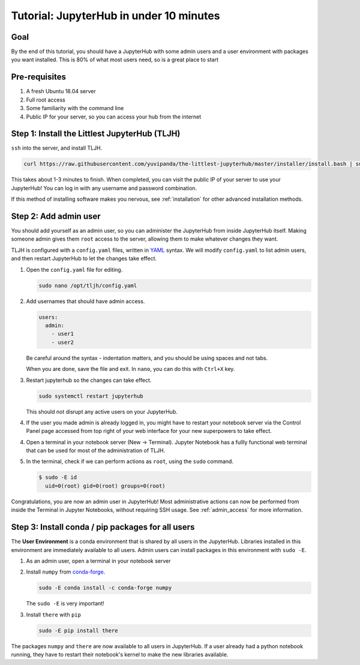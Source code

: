 .. _tutorial_quickstart:

Tutorial: JupyterHub in under 10 minutes
========================================

Goal
----

By the end of this tutorial, you should have a JupyterHub with some admin
users and a user environment with packages you want installed. This is 80% of what
most users need, so is a great place to start

Pre-requisites
--------------

#. A fresh Ubuntu 18.04 server
#. Full root access
#. Some familiarity with the command line
#. Public IP for your server, so you can access your hub from the internet

Step 1: Install the Littlest JupyterHub (TLJH)
----------------------------------------------

``ssh`` into the server, and install TLJH.

.. code-block:: bash

   curl https://raw.githubusercontent.com/yuvipanda/the-littlest-jupyterhub/master/installer/install.bash | sudo bash -

This takes about 1-3 minutes to finish. When completed, you can visit the
public IP of your server to use your JupyterHub! You can log in with any username
and password combination.

If this method of installing software makes you nervous, see :ref:`installation`
for other advanced installation methods.

Step 2: Add admin user
----------------------

You should add yourself as an admin user, so you can administer the JupyterHub
from inside JupyterHub itself. Making someone admin gives them ``root`` access to
the server, allowing them to make whatever changes they want.

TLJH is configured with a ``config.yaml`` files, written in `YAML <https://yaml.org>`_ syntax.
We will modify ``config.yaml`` to list admin users, and then restart JupyterHub to
let the changes take effect.

1. Open the ``config.yaml`` file for editing.

   .. code-block:: bash

      sudo nano /opt/tljh/config.yaml

2. Add usernames that should have admin access.

   .. code-block:: yaml

      users:
        admin:
          - user1
          - user2

   Be careful around the syntax - indentation matters, and you should be using
   spaces and not tabs.

   When you are done, save the file and exit. In ``nano``, you can do this with
   ``Ctrl+X`` key.

3. Restart jupyterhub so the changes can take effect.

   .. code-block:: bash

      sudo systemctl restart jupyterhub

   This should not disrupt any active users on your JupyterHub.

4. If the user you made admin is already logged in, you might have to restart your
   notebook server via the Control Panel page accessed from top right of your web
   interface for your new superpowers to take effect.

   .. image:: ../images/control_panel_button.png
      :alt: Control Panel button on top right of Notebook interface

4. Open a terminal in your notebook server (New -> Terminal). Jupyter Notebook
   has a fullly functional web terminal that can be used for most of the administration
   of TLJH.

   .. image:: ../images/new_terminal_button.png
      :alt: New Terminal button under New menu

5. In the terminal, check if we can perform actions as ``root``, using the ``sudo``
   command.

   .. code-block:: console

     $ sudo -E id
       uid=0(root) gid=0(root) groups=0(root)

Congratulations, you are now an admin user in JupyterHub! Most administrative
actions can now be performed from inside the Terminal in Jupyter Notebooks,
without requiring SSH usage. See :ref:`admin_access` for more information.

Step 3: Install conda / pip packages for all users
--------------------------------------------------

The **User Environment** is a conda environment that is shared by all users
in the JupyterHub. Libraries installed in this environment are immediately
available to all users. Admin users can install packages in this environment
with ``sudo -E``.

1. As an admin user, open a terminal in your notebook server
2. Install ``numpy`` from `conda-forge <https://conda-forge.org/>`_.

   .. code-block:: bash

      sudo -E conda install -c conda-forge numpy

   The ``sudo -E`` is very important!

3. Install ``there`` with ``pip``

   .. code-block:: bash

      sudo -E pip install there

The packages ``numpy`` and ``there`` are now available to all users in JupyterHub.
If a user already had a python notebook running, they have to restart their notebook's
kernel to make the new libraries available.
